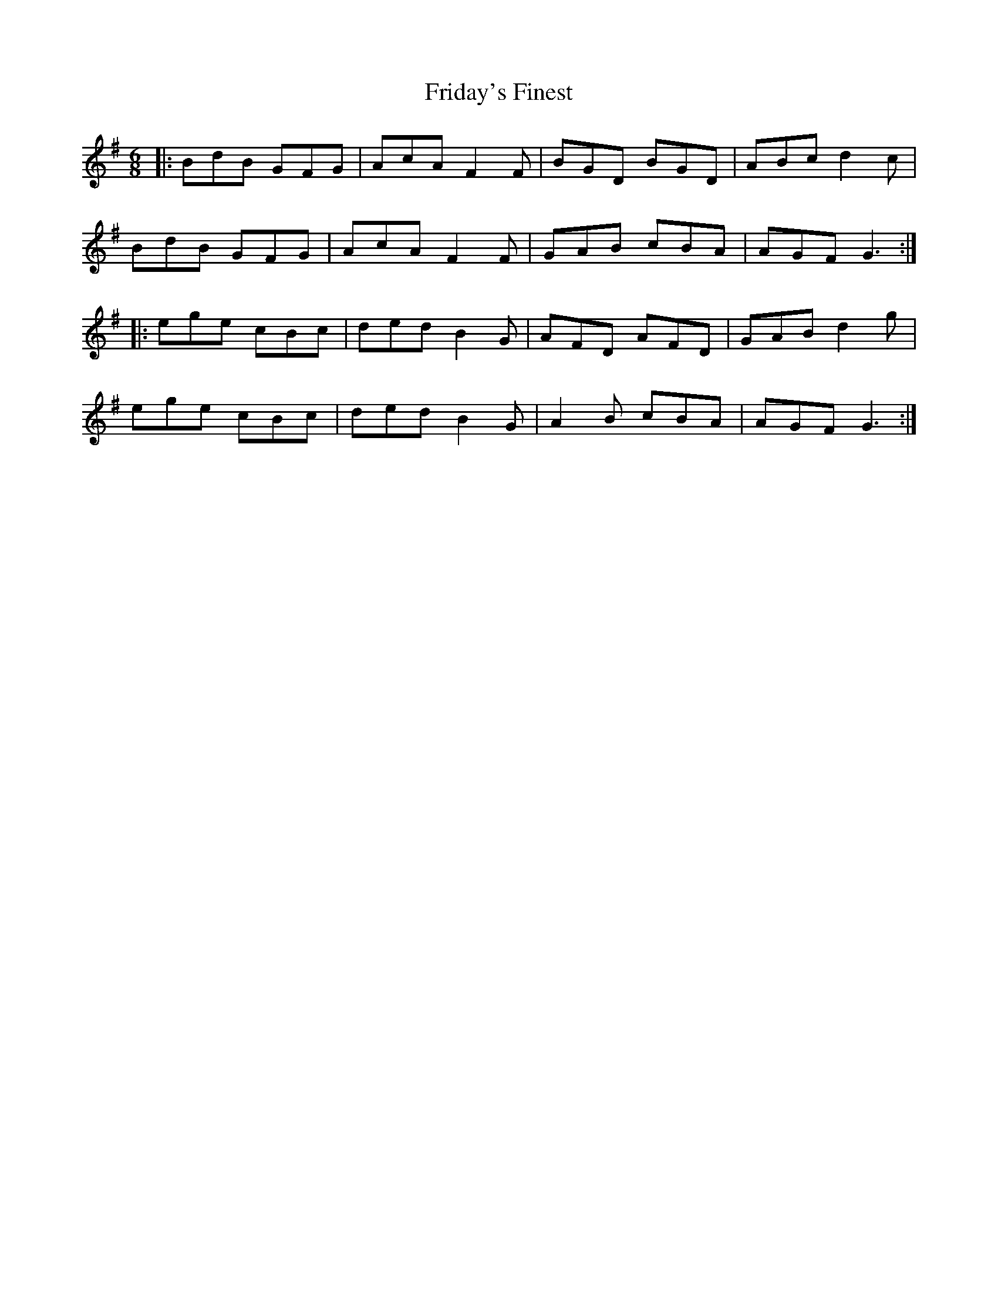 X: 14096
T: Friday's Finest
R: jig
M: 6/8
K: Gmajor
|:BdB GFG|AcA F2F|BGD BGD|ABc d2c|
BdB GFG|AcA F2F|GAB cBA|AGF G3:|
|:ege cBc|ded B2G|AFD AFD|GAB d2g|
ege cBc|ded B2G|A2B cBA|AGF G3:|


